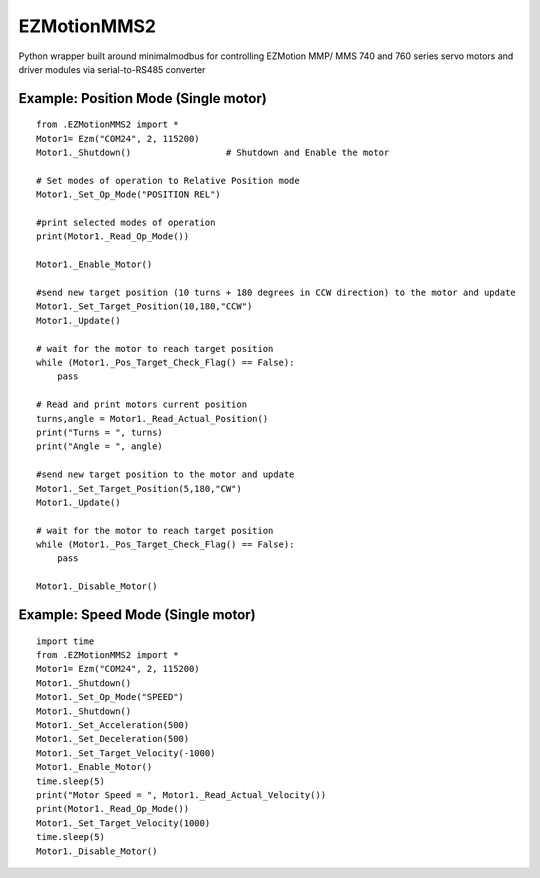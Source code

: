 
EZMotionMMS2
========================

Python wrapper built around minimalmodbus for controlling EZMotion MMP/ MMS 740 and 760 series servo motors and driver modules via serial-to-RS485 converter


Example: Position Mode (Single motor)
--------------
::

    from .EZMotionMMS2 import *
    Motor1= Ezm("COM24", 2, 115200)
    Motor1._Shutdown()                  # Shutdown and Enable the motor

    # Set modes of operation to Relative Position mode
    Motor1._Set_Op_Mode("POSITION REL")

    #print selected modes of operation
    print(Motor1._Read_Op_Mode())

    Motor1._Enable_Motor()

    #send new target position (10 turns + 180 degrees in CCW direction) to the motor and update
    Motor1._Set_Target_Position(10,180,"CCW")
    Motor1._Update()

    # wait for the motor to reach target position
    while (Motor1._Pos_Target_Check_Flag() == False):
        pass

    # Read and print motors current position
    turns,angle = Motor1._Read_Actual_Position()
    print("Turns = ", turns)
    print("Angle = ", angle)

    #send new target position to the motor and update
    Motor1._Set_Target_Position(5,180,"CW")
    Motor1._Update()

    # wait for the motor to reach target position
    while (Motor1._Pos_Target_Check_Flag() == False):
        pass

    Motor1._Disable_Motor()


Example: Speed Mode (Single motor)
--------------
::

    import time
    from .EZMotionMMS2 import *
    Motor1= Ezm("COM24", 2, 115200)
    Motor1._Shutdown()
    Motor1._Set_Op_Mode("SPEED")
    Motor1._Shutdown()
    Motor1._Set_Acceleration(500)
    Motor1._Set_Deceleration(500)
    Motor1._Set_Target_Velocity(-1000)
    Motor1._Enable_Motor()
    time.sleep(5)
    print("Motor Speed = ", Motor1._Read_Actual_Velocity())
    print(Motor1._Read_Op_Mode())
    Motor1._Set_Target_Velocity(1000)
    time.sleep(5)
    Motor1._Disable_Motor()
